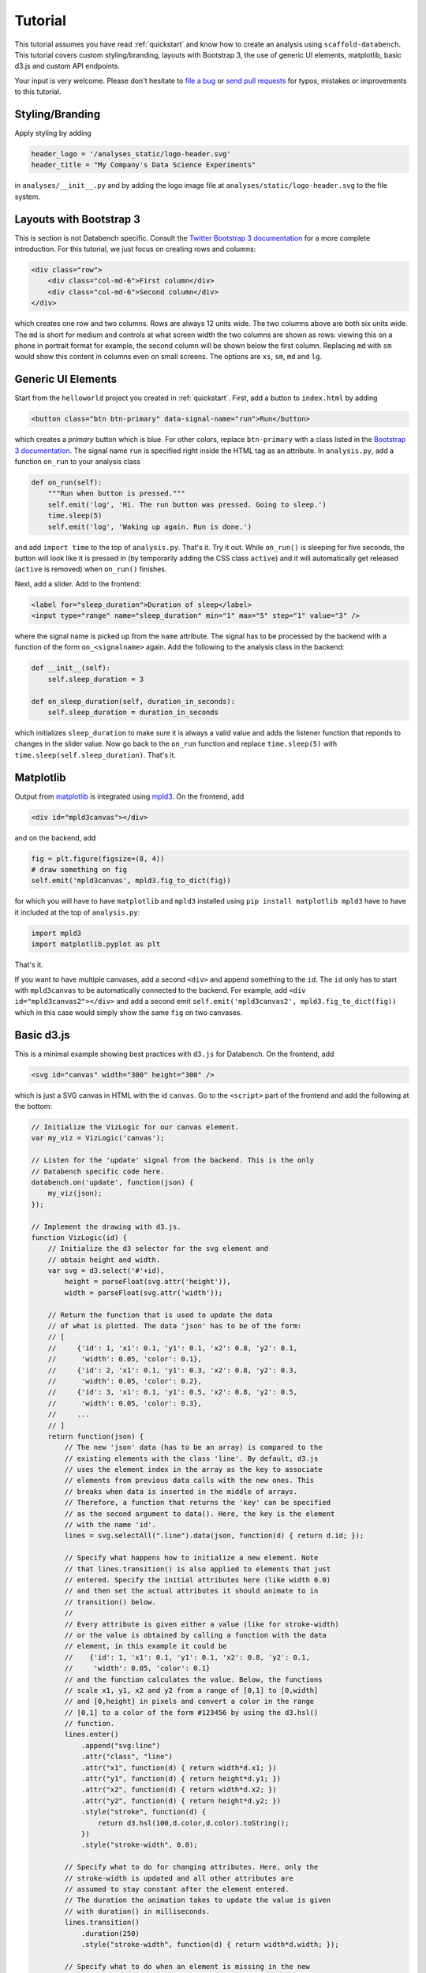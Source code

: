 .. _tutorial:

Tutorial
========

This tutorial assumes you have read :ref:`quickstart` and know how to create
an analysis using ``scaffold-databench``.
This tutorial covers custom styling/branding, layouts with Bootstrap 3,
the use of generic UI elements, matplotlib, basic d3.js and
custom API endpoints.

Your input is very welcome. Please don't hesitate to
`file a bug <https://github.com/svenkreiss/databench/issues>`_ or
`send pull requests <https://github.com/svenkreiss/databench/>`_
for typos, mistakes or improvements to this tutorial.


Styling/Branding
----------------

Apply styling by adding

.. code-block:: python

    header_logo = '/analyses_static/logo-header.svg'
    header_title = "My Company's Data Science Experiments"

in ``analyses/__init__.py`` and by adding the logo image file at
``analyses/static/logo-header.svg`` to the file system.


Layouts with Bootstrap 3
------------------------

This is section is not Databench specific. Consult the
`Twitter Bootstrap 3 documentation <http://getbootstrap.com/css/#grid>`_
for a more complete introduction.
For this tutorial, we just focus on creating rows and columns:

.. code-block:: html

    <div class="row">
        <div class="col-md-6">First column</div>
        <div class="col-md-6">Second column</div>
    </div>

which creates one row and two columns. Rows are always 12 units wide.
The two columns above are both six units wide.
The ``md`` is short for medium and controls
at what screen width the two columns are shown as rows: viewing this on
a phone in portrait format for example, the second column will be shown
below the first column. Replacing ``md`` with ``sm`` would show this
content in columns even on small screens. The options are ``xs``, ``sm``,
``md`` and ``lg``.


Generic UI Elements
-------------------

Start from the ``helloworld`` project you created in :ref:`quickstart`.
First, add a button to ``index.html`` by adding

.. code-block:: html

    <button class="btn btn-primary" data-signal-name="run">Run</button>

which creates a *primary* button which is blue. For other colors, replace
``btn-primary`` with a class listed in the
`Bootstrap 3 documentation <http://getbootstrap.com/css/#buttons>`_. The
signal name ``run`` is specified right inside the HTML tag as an attribute. In ``analysis.py``, add a function ``on_run`` to your analysis class

.. code-block:: python

    def on_run(self):
        """Run when button is pressed."""
        self.emit('log', 'Hi. The run button was pressed. Going to sleep.')
        time.sleep(5)
        self.emit('log', 'Waking up again. Run is done.')

and add ``import time`` to the top of ``analysis.py``. That's it. Try it out.
While ``on_run()`` is sleeping for five seconds, the button will look like it is
pressed in (by temporarily adding the CSS class ``active``) and it will
automatically get released (``active`` is removed) when ``on_run()``
finishes.

Next, add a slider. Add to the frontend:

.. code-block:: html

    <label for="sleep_duration">Duration of sleep</label>
    <input type="range" name="sleep_duration" min="1" max="5" step="1" value="3" />

where the signal name is picked up from the ``name`` attribute. The signal has
to be processed by the backend with a function of the form ``on_<signalname>``
again. Add the following to the analysis class in the backend:

.. code-block:: python

    def __init__(self):
        self.sleep_duration = 3

    def on_sleep_duration(self, duration_in_seconds):
        self.sleep_duration = duration_in_seconds

which initializes ``sleep_duration`` to make sure it is always a valid
value and adds the listener function that reponds to changes in the slider
value. Now go back to the ``on_run`` function and replace ``time.sleep(5)``
with ``time.sleep(self.sleep_duration)``. That's it.


Matplotlib
----------

Output from `matplotlib <http://matplotlib.org/>`_ is integrated using
`mpld3 <http://mpld3.github.io/>`_. On the frontend, add

.. code-block:: html

    <div id="mpld3canvas"></div>

and on the backend, add

.. code-block:: python

    fig = plt.figure(figsize=(8, 4))
    # draw something on fig
    self.emit('mpld3canvas', mpld3.fig_to_dict(fig))

for which you will have to have ``matplotlib`` and ``mpld3`` installed
using ``pip install matplotlib mpld3`` have to have it included at the top
of ``analysis.py``:

.. code-block:: python

    import mpld3
    import matplotlib.pyplot as plt

That's it.

If you want to have multiple canvases, add a second ``<div>`` and
append something to the ``id``. The ``id`` only has to start with
``mpld3canvas`` to be automatically connected to the backend.
For example, add ``<div id="mpld3canvas2"></div>`` and add a second
emit ``self.emit('mpld3canvas2', mpld3.fig_to_dict(fig))`` which in this case
would simply show the same ``fig`` on two canvases.


Basic d3.js
-----------

This is a minimal example showing best practices with ``d3.js`` for
Databench. On the frontend, add

.. code-block:: html

    <svg id="canvas" width="300" height="300" />

which is just a SVG canvas in HTML with the id ``canvas``. Go to the
``<script>`` part of the frontend and add the following at the bottom:

.. code-block:: javascript

    // Initialize the VizLogic for our canvas element.
    var my_viz = VizLogic('canvas');

    // Listen for the 'update' signal from the backend. This is the only
    // Databench specific code here.
    databench.on('update', function(json) {
        my_viz(json);
    });

    // Implement the drawing with d3.js.
    function VizLogic(id) {
        // Initialize the d3 selector for the svg element and
        // obtain height and width.
        var svg = d3.select('#'+id),
            height = parseFloat(svg.attr('height')),
            width = parseFloat(svg.attr('width'));

        // Return the function that is used to update the data
        // of what is plotted. The data 'json' has to be of the form:
        // [
        //     {'id': 1, 'x1': 0.1, 'y1': 0.1, 'x2': 0.8, 'y2': 0.1,
        //      'width': 0.05, 'color': 0.1},
        //     {'id': 2, 'x1': 0.1, 'y1': 0.3, 'x2': 0.8, 'y2': 0.3,
        //      'width': 0.05, 'color': 0.2},
        //     {'id': 3, 'x1': 0.1, 'y1': 0.5, 'x2': 0.8, 'y2': 0.5,
        //      'width': 0.05, 'color': 0.3},
        //     ...
        // ]
        return function(json) {
            // The new 'json' data (has to be an array) is compared to the
            // existing elements with the class 'line'. By default, d3.js
            // uses the element index in the array as the key to associate
            // elements from previous data calls with the new ones. This
            // breaks when data is inserted in the middle of arrays.
            // Therefore, a function that returns the 'key' can be specified
            // as the second argument to data(). Here, the key is the element
            // with the name 'id'.
            lines = svg.selectAll(".line").data(json, function(d) { return d.id; });

            // Specify what happens how to initialize a new element. Note
            // that lines.transition() is also applied to elements that just
            // entered. Specify the initial attributes here (like width 0.0)
            // and then set the actual attributes it should animate to in
            // transition() below.
            //
            // Every attribute is given either a value (like for stroke-width)
            // or the value is obtained by calling a function with the data
            // element, in this example it could be
            //    {'id': 1, 'x1': 0.1, 'y1': 0.1, 'x2': 0.8, 'y2': 0.1,
            //     'width': 0.05, 'color': 0.1}
            // and the function calculates the value. Below, the functions
            // scale x1, y1, x2 and y2 from a range of [0,1] to [0,width]
            // and [0,height] in pixels and convert a color in the range
            // [0,1] to a color of the form #123456 by using the d3.hsl()
            // function.
            lines.enter()
                .append("svg:line")
                .attr("class", "line")
                .attr("x1", function(d) { return width*d.x1; })
                .attr("y1", function(d) { return height*d.y1; })
                .attr("x2", function(d) { return width*d.x2; })
                .attr("y2", function(d) { return height*d.y2; })
                .style("stroke", function(d) {
                    return d3.hsl(100,d.color,d.color).toString();
                })
                .style("stroke-width", 0.0);

            // Specify what to do for changing attributes. Here, only the
            // stroke-width is updated and all other attributes are
            // assumed to stay constant after the element entered.
            // The duration the animation takes to update the value is given
            // with duration() in milliseconds.
            lines.transition()
                .duration(250)
                .style("stroke-width", function(d) { return width*d.width; });

            // Specify what to do when an element is missing in the new
            // data. Here, just remove it.
            lines.exit()
                .remove();

        };
    }

On the backend, ... coming soon ...


Custom API Endpoints
--------------------

Coming soon ...


